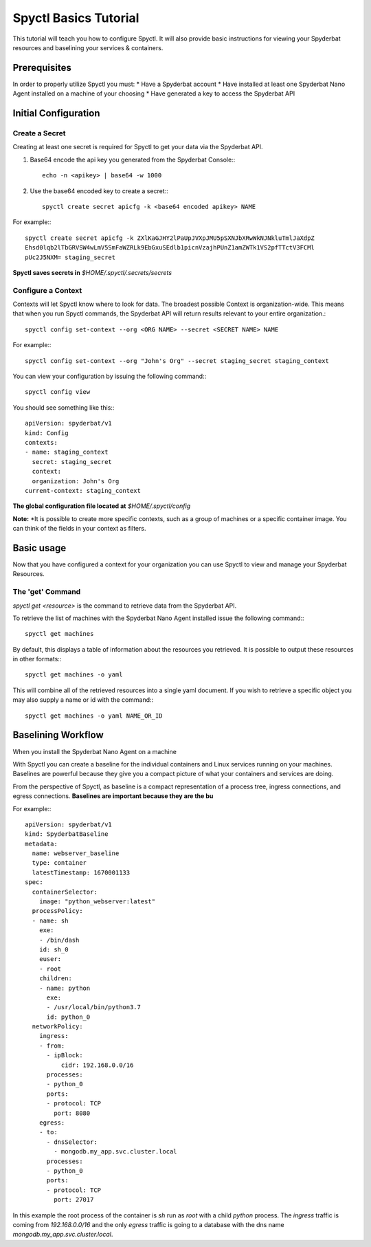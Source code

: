 ======================
Spyctl Basics Tutorial
======================

This tutorial will teach you how to configure Spyctl. It will also provide
basic instructions for viewing your Spyderbat resources and baselining your
services & containers.

Prerequisites
=============

.. If you haven't already done so, follow the instructions for installing Spyctl:

.. .. toctree::
..    :maxdepth: 1

..    /getting_started/install

In order to properly utilize Spyctl you must:
* Have a Spyderbat account
* Have installed at least one Spyderbat Nano Agent installed on a machine of your choosing
* Have generated a key to access the Spyderbat API

Initial Configuration
=====================

Create a Secret
---------------

Creating at least one secret is required for Spyctl to get your data via the
Spyderbat API.

#. Base64 encode the api key you generated from the Spyderbat Console:::

    echo -n <apikey> | base64 -w 1000

#. Use the base64 encoded key to create a secret:::

    spyctl create secret apicfg -k <base64 encoded apikey> NAME

For example:::

    spyctl create secret apicfg -k ZXlKaGJHY2lPaUpJVXpJMU5pSXNJbXRwWkNJNkluTmlJaXdpZ
    Ehsd0lqb2lTbGRVSW4wLmV5SmFaWZRLk9EbGxuSEdlb1picnVzajhPUnZ1amZWTk1VS2pfTTctV3FCMl
    pUc2J5NXM= staging_secret

**Spyctl saves secrets in** *$HOME/.spyctl/.secrets/secrets*

Configure a Context
-------------------

Contexts will let Spyctl know where to look for data. The broadest possible Context
is organization-wide. This means that when you run Spyctl commands, the Spyderbat API
will return results relevant to your entire organization.::

    spyctl config set-context --org <ORG NAME> --secret <SECRET NAME> NAME

For example:::

    spyctl config set-context --org "John's Org" --secret staging_secret staging_context

You can view your configuration by issuing the following command:::

    spyctl config view

You should see something like this:::

    apiVersion: spyderbat/v1
    kind: Config
    contexts:
    - name: staging_context
      secret: staging_secret
      context:
      organization: John's Org
    current-context: staging_context

**The global configuration file located at** *$HOME/.spyctl/config*

**Note:** *It is possible to create more specific contexts, such as a group of machines
or a specific container image. You can think of the fields in your context as filters.

.. Follow this link to learn more about contexts:* :ref:`Contexts`

Basic usage
===========

Now that you have configured a context for your organization you can use Spyctl
to view and manage your Spyderbat Resources.

The 'get' Command
-----------------

`spyctl get <resource>` is the command to retrieve data from the Spyderbat API.

To retrieve the list of machines with the Spyderbat Nano Agent installed issue the
following command:::

    spyctl get machines

By default, this displays a table of information about the resources you retrieved. It is
possible to output these resources in other formats:::

    spyctl get machines -o yaml

This will combine all of the retrieved resources into a single yaml document. If you wish
to retrieve a specific object you may also supply a name or id with the command:::

    spyctl get machines -o yaml NAME_OR_ID


.. **Note:** *A full list of resources can be found here:* :ref:`Resources`

Baselining Workflow
===================

When you install the Spyderbat Nano Agent on a machine


With Spyctl you can create a baseline for the individual containers and Linux services
running on your machines. Baselines are powerful because they give you a compact picture
of what your containers and services are doing. 


From the perspective of Spyctl, as baseline is a compact
representation of a process tree, ingress connections, and egress connections. **Baselines
are important because they are the bu**

For example:::

    apiVersion: spyderbat/v1
    kind: SpyderbatBaseline
    metadata:
      name: webserver_baseline
      type: container
      latestTimestamp: 1670001133
    spec:
      containerSelector:
        image: "python_webserver:latest"
      processPolicy:
      - name: sh
        exe:
        - /bin/dash
        id: sh_0
        euser:
        - root
        children:
        - name: python
          exe:
          - /usr/local/bin/python3.7
          id: python_0
      networkPolicy:
        ingress:
        - from:
          - ipBlock:
              cidr: 192.168.0.0/16
          processes:
          - python_0
          ports:
          - protocol: TCP
            port: 8080
        egress:
        - to:
          - dnsSelector:
            - mongodb.my_app.svc.cluster.local
          processes:
          - python_0
          ports:
          - protocol: TCP
            port: 27017

In this example the root process of the container is `sh` run as `root` with a child `python`
process. The `ingress` traffic is coming from `192.168.0.0/16` and the only `egress` traffic
is going to a database with the dns name `mongodb.my_app.svc.cluster.local`.

